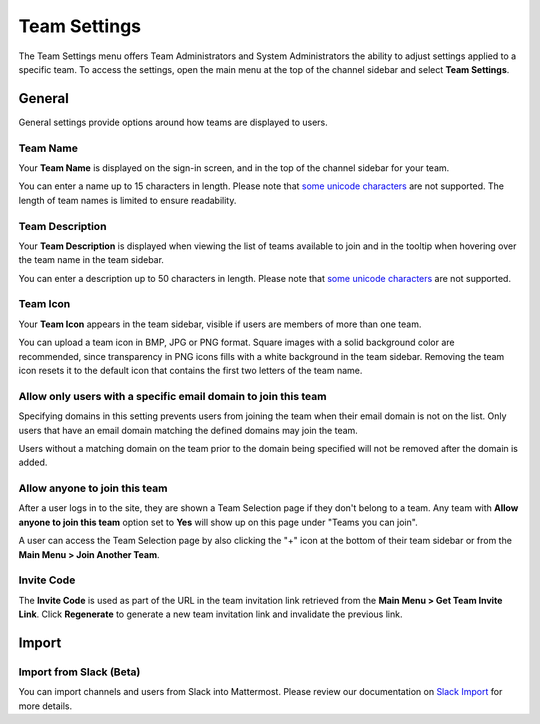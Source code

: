 Team Settings
=============

The Team Settings menu offers Team Administrators and System Administrators the ability to adjust settings applied to a specific team. To access the settings, open the main menu at the top of the channel sidebar and select **Team Settings**. 

General
-------

General settings provide options around how teams are displayed to users. 

Team Name
~~~~~~~~~

Your **Team Name** is displayed on the sign-in screen, and in the top of the channel sidebar for your team. 

You can enter a name up to 15 characters in length. Please note that `some unicode characters <https://www.w3.org/TR/unicode-xml/#Charlist>`_ are not supported. The length of team names is limited to ensure readability.

Team Description
~~~~~~~~~~~~~~~~

Your **Team Description** is displayed when viewing the list of teams available to join and in the tooltip when hovering over the team name in the team sidebar.

You can enter a description up to 50 characters in length. Please note that `some unicode characters <https://www.w3.org/TR/unicode-xml/#Charlist>`_ are not supported. 

Team Icon
~~~~~~~~~~

Your **Team Icon** appears in the team sidebar, visible if users are members of more than one team. 

You can upload a team icon in BMP, JPG or PNG format. Square images with a solid background color are recommended, since transparency in PNG icons fills with a white background in the team sidebar. Removing the team icon resets it to the default icon that contains the first two letters of the team name.

Allow only users with a specific email domain to join this team
~~~~~~~~~~~~~~~~~~~~~~~~~~~~~~~~~~~~~~~~~~~~~~~~~~~~~~~~~~~~~~~

Specifying domains in this setting prevents users from joining the team when their email domain is not on the list. Only users that have an email domain matching the defined domains may join the team. 

Users without a matching domain on the team prior to the domain being specified will not be removed after the domain is added. 

Allow anyone to join this team
~~~~~~~~~~~~~~~~~~~~~~~~~~~~~~

After a user logs in to the site, they are shown a Team Selection page if they don't belong to a team. Any team with **Allow anyone to join this team** option set to **Yes** will show up on this page under "Teams you can join". 

A user can access the Team Selection page by also clicking the "+" icon at the bottom of their team sidebar or from the **Main Menu > Join Another Team**.

Invite Code
~~~~~~~~~~~

The **Invite Code** is used as part of the URL in the team invitation link retrieved from the **Main Menu > Get Team Invite Link**. Click **Regenerate** to generate a new team invitation link and invalidate the previous link.

Import
------

Import from Slack (Beta)
~~~~~~~~~~~~~~~~~~~~~~~~

You can import channels and users from Slack into Mattermost. Please review our documentation on `Slack Import <https://docs.mattermost.com/administration/migrating.html#migrating-from-slack>`__ for more details.
